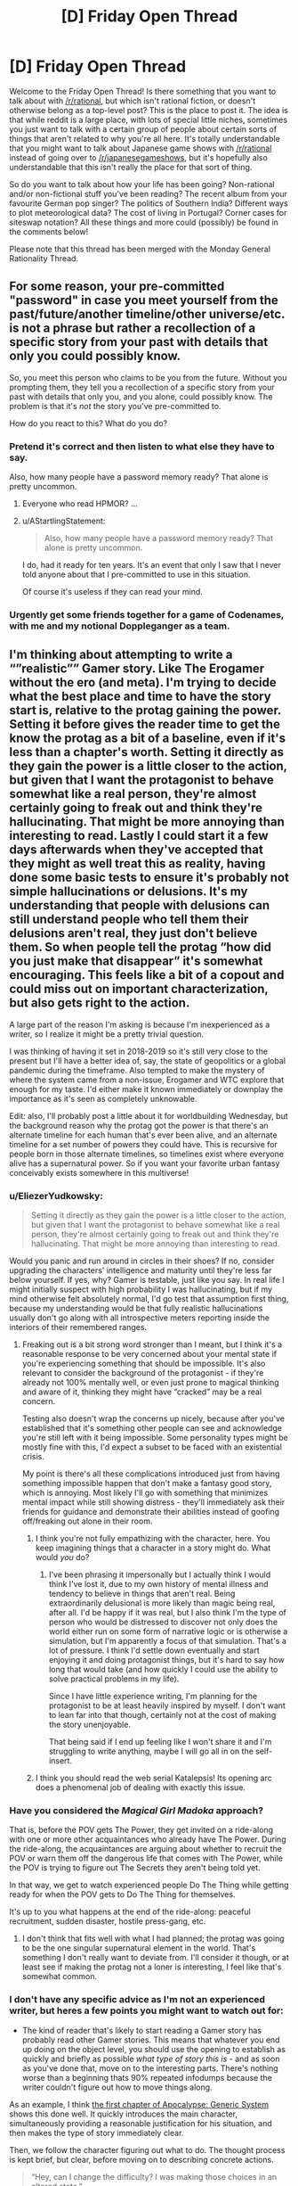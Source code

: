 #+TITLE: [D] Friday Open Thread

* [D] Friday Open Thread
:PROPERTIES:
:Author: AutoModerator
:Score: 26
:DateUnix: 1610722816.0
:DateShort: 2021-Jan-15
:END:
Welcome to the Friday Open Thread! Is there something that you want to talk about with [[/r/rational]], but which isn't rational fiction, or doesn't otherwise belong as a top-level post? This is the place to post it. The idea is that while reddit is a large place, with lots of special little niches, sometimes you just want to talk with a certain group of people about certain sorts of things that aren't related to why you're all here. It's totally understandable that you might want to talk about Japanese game shows with [[/r/rational]] instead of going over to [[/r/japanesegameshows]], but it's hopefully also understandable that this isn't really the place for that sort of thing.

So do you want to talk about how your life has been going? Non-rational and/or non-fictional stuff you've been reading? The recent album from your favourite German pop singer? The politics of Southern India? Different ways to plot meteorological data? The cost of living in Portugal? Corner cases for siteswap notation? All these things and more could (possibly) be found in the comments below!

Please note that this thread has been merged with the Monday General Rationality Thread.


** For some reason, your pre-committed "password" in case you meet yourself from the past/future/another timeline/other universe/etc. is not a phrase but rather a recollection of a specific story from your past with details that only you could possibly know.

So, you meet this person who claims to be you from the future. Without you prompting them, they tell you a recollection of a specific story from your past with details that only you, and you alone, could possibly know. The problem is that it's /not/ the story you've pre-committed to.

How do you react to this? What do you do?
:PROPERTIES:
:Author: NTaya
:Score: 15
:DateUnix: 1610744991.0
:DateShort: 2021-Jan-16
:END:

*** Pretend it's correct and then listen to what else they have to say.

Also, how many people have a password memory ready? That alone is pretty uncommon.
:PROPERTIES:
:Author: sunshine_cata
:Score: 15
:DateUnix: 1610746063.0
:DateShort: 2021-Jan-16
:END:

**** Everyone who read HPMOR? ...
:PROPERTIES:
:Author: SvalbardCaretaker
:Score: 10
:DateUnix: 1610765691.0
:DateShort: 2021-Jan-16
:END:


**** u/AStartlingStatement:
#+begin_quote
  Also, how many people have a password memory ready? That alone is pretty uncommon.
#+end_quote

I do, had it ready for ten years. It's an event that only I saw that I never told anyone about that I pre-committed to use in this situation.

Of course it's useless if they can read your mind.
:PROPERTIES:
:Author: AStartlingStatement
:Score: 7
:DateUnix: 1610761463.0
:DateShort: 2021-Jan-16
:END:


*** Urgently get some friends together for a game of Codenames, with me and my notional Doppleganger as a team.
:PROPERTIES:
:Author: PastafarianGames
:Score: 7
:DateUnix: 1610755176.0
:DateShort: 2021-Jan-16
:END:


** I'm thinking about attempting to write a “”realistic”” Gamer story. Like The Erogamer without the ero (and meta). I'm trying to decide what the best place and time to have the story start is, relative to the protag gaining the power. Setting it before gives the reader time to get the know the protag as a bit of a baseline, even if it's less than a chapter's worth. Setting it directly as they gain the power is a little closer to the action, but given that I want the protagonist to behave somewhat like a real person, they're almost certainly going to freak out and think they're hallucinating. That might be more annoying than interesting to read. Lastly I could start it a few days afterwards when they've accepted that they might as well treat this as reality, having done some basic tests to ensure it's probably not simple hallucinations or delusions. It's my understanding that people with delusions can still understand people who tell them their delusions aren't real, they just don't believe them. So when people tell the protag “how did you just make that disappear” it's somewhat encouraging. This feels like a bit of a copout and could miss out on important characterization, but also gets right to the action.

A large part of the reason I'm asking is because I'm inexperienced as a writer, so I realize it might be a pretty trivial question.

I was thinking of having it set in 2018-2019 so it's still very close to the present but I'll have a better idea of, say, the state of geopolitics or a global pandemic during the timeframe. Also tempted to make the mystery of where the system came from a non-issue, Erogamer and WTC explore that enough for my taste. I'd either make it known immediately or downplay the importance as it's seen as completely unknowable.

Edit: also, I'll probably post a little about it for worldbuilding Wednesday, but the background reason why the protag got the power is that there's an alternate timeline for each human that's ever been alive, and an alternate timeline for a set number of powers they could have. This is recursive for people born in those alternate timelines, so timelines exist where everyone alive has a supernatural power. So if you want your favorite urban fantasy conceivably exists somewhere in this multiverse!
:PROPERTIES:
:Author: plutonicHumanoid
:Score: 12
:DateUnix: 1610736502.0
:DateShort: 2021-Jan-15
:END:

*** u/EliezerYudkowsky:
#+begin_quote
  Setting it directly as they gain the power is a little closer to the action, but given that I want the protagonist to behave somewhat like a real person, they're almost certainly going to freak out and think they're hallucinating. That might be more annoying than interesting to read.
#+end_quote

Would you panic and run around in circles in their shoes? If no, consider upgrading the characters' intelligence and maturity until they're less far below yourself. If yes, why? Gamer is testable, just like you say. In real life I might initially suspect with high probability I was hallucinating, but if my mind otherwise felt absolutely normal, I'd go test that assumption first thing, because my understanding would be that fully realistic hallucinations usually don't go along with all introspective meters reporting inside the interiors of their remembered ranges.
:PROPERTIES:
:Author: EliezerYudkowsky
:Score: 10
:DateUnix: 1610782895.0
:DateShort: 2021-Jan-16
:END:

**** Freaking out is a bit strong word stronger than I meant, but I think it's a reasonable response to be very concerned about your mental state if you're experiencing something that should be impossible. It's also relevant to consider the background of the protagonist - if they're already not 100% mentally well, or even just prone to magical thinking and aware of it, thinking they might have “cracked” may be a real concern.

Testing also doesn't wrap the concerns up nicely, because after you've established that it's something other people can see and acknowledge you're still left with it being impossible. Some personality types might be mostly fine with this, I'd expect a subset to be faced with an existential crisis.

My point is there's all these complications introduced just from having something impossible happen that don't make a fantasy good story, which is annoying. Most likely I'll go with something that minimizes mental impact while still showing distress - they'll immediately ask their friends for guidance and demonstrate their abilities instead of goofing off/freaking out alone in their room.
:PROPERTIES:
:Author: plutonicHumanoid
:Score: 5
:DateUnix: 1610784017.0
:DateShort: 2021-Jan-16
:END:

***** I think you're not fully empathizing with the character, here. You keep imagining things that a character in a story might do. What would /you/ do?
:PROPERTIES:
:Author: EliezerYudkowsky
:Score: 1
:DateUnix: 1610785196.0
:DateShort: 2021-Jan-16
:END:

****** I've been phrasing it impersonally but I actually think I would think I've lost it, due to my own history of mental illness and tendency to believe in things that aren't real. Being extraordinarily delusional is more likely than magic being real, after all. I'd be happy if it was real, but I also think I'm the type of person who would be distressed to discover not only does the world either run on some form of narrative logic or is otherwise a simulation, but I'm apparently a focus of that simulation. That's a lot of pressure. I think I'd settle down eventually and start enjoying it and doing protagonist things, but it's hard to say how long that would take (and how quickly I could use the ability to solve practical problems in my life).

Since I have little experience writing, I'm planning for the protagonist to be at least heavily inspired by myself. I don't want to lean far into that though, certainly not at the cost of making the story unenjoyable.

That being said if I end up feeling like I won't share it and I'm struggling to write anything, maybe I will go all in on the self-insert.
:PROPERTIES:
:Author: plutonicHumanoid
:Score: 5
:DateUnix: 1610786343.0
:DateShort: 2021-Jan-16
:END:


***** I think you should read the web serial Katalepsis! Its opening arc does a phenomenal job of dealing with exactly this issue.
:PROPERTIES:
:Author: PastafarianGames
:Score: 1
:DateUnix: 1610859707.0
:DateShort: 2021-Jan-17
:END:


*** Have you considered the /Magical Girl Madoka/ approach?

That is, before the POV gets The Power, they get invited on a ride-along with one or more other acquaintances who already have The Power. During the ride-along, the acquaintances are arguing about whether to recruit the POV or warn them off the dangerous life that comes with The Power, while the POV is trying to figure out The Secrets they aren't being told yet.

In that way, we get to watch experienced people Do The Thing while getting ready for when the POV gets to Do The Thing for themselves.

It's up to you what happens at the end of the ride-along: peaceful recruitment, sudden disaster, hostile press-gang, etc.
:PROPERTIES:
:Author: DXStarr
:Score: 7
:DateUnix: 1610769640.0
:DateShort: 2021-Jan-16
:END:

**** I don't think that fits well with what I had planned; the protag was going to be the one singular supernatural element in the world. That's something I don't really want to deviate from. I'll consider it though, or at least see if making the protag not a loner is interesting, I feel like that's somewhat common.
:PROPERTIES:
:Author: plutonicHumanoid
:Score: 3
:DateUnix: 1610769776.0
:DateShort: 2021-Jan-16
:END:


*** I don't have any specific advice as I'm not an experienced writer, but heres a few points you might want to watch out for:

- The kind of reader that's likely to start reading a Gamer story has probably read other Gamer stories. This means that whatever you end up doing on the object level, you should use the opening to establish as quickly and briefly as possible /what type of story this is/ - and as soon as you've done that, move on to the interesting parts. There's nothing worse than a beginning thats 90% repeated infodumps because the writer couldn't figure out how to move things along.

As an example, I think [[https://www.royalroad.com/fiction/35669/apocalypse-generic-system/chapter/549831/chapter-1-may-cause-drowsiness][the first chapter of Apocalypse: Generic System]] shows this done well. It quickly introduces the main character, simultaneously providing a reasonable justification for his situation, and then makes the type of story immediately clear.

Then, we follow the character figuring out what to do. The thought process is kept brief, but clear, before moving on to describing concrete actions.

#+begin_quote
  “Hey, can I change the difficulty? I was making those choices in an altered state.”

  No answer.

  /Worth a shot,/ Jeb thought, gaze falling on the crates.

  Bits of forest poked him through his socks as he made his way to the supplies.

  The leftmost crates had weapons of every conceivable kind, with the sole exception of firearms, but if it killed things, and it was powered by muscle, it was on the list.

  He even spotted an African throwing axe and an Atlatl complete with a dozen darts halfway between the size of a javelin and an arrow. Needless to say, there were plenty of spears, swords, bows, crossbows, axes and knives.

  /Is this thing bigger on the inside?/ Jeb wondered, putting his hand into the box and reachign toward the wall of the crate. His hand came into contact with the wall a good foot further out than the side of the crate should've been.

  /Well, that's fuckin' weird an' magical./

  Jeb moved to the next box. It had armor of every description, from police riot gear, to full medieval plate armor, to armored bikinis.

  Upon finding an armored bikini in the box, Jeb raised an eyebrow. Finding this here meant a couple things: Whatever aliens had done this shit to him had been trawling through comics and art to figure out what ‘armor' should look like. It also meant whatever superintelligence had been doing it either wasn't paying attention to human physiology or didn't care that fantasy tit-protectors didn't actually stop arrows.

  Or....

  Given that he was currently in a fantasy world with fantasy rules, there was a slim chance that metal bikinis were actually as protective as full plate.

  /God, I hope so./

  Although, that opened up an entirely different can of worms that begged the question of intent-based physics, or whether everything was an abstract simulation.

  /Let's not overthink it./ Jeb thought, tossing the bikini aside. Better safe than sorry on the armor front.
#+end_quote

The exception (to the brevity) is ability choices/attribute description - but here again it's a lot more concise than many other stories like this.

This may be subjective but I really like this story because it makes one thing really clear: it spends its "creativity points" where it matters. Relatively little effort is given to the elements that are only there because they're genre conventions or necessary for the plot - for example, if you finish reading the chapter you'll find literal fairies who give exposition. Things like character names - this is the first sentence of a later chapter:

#+begin_quote
  Tom, Dick and Harry sat around their meager campfire staring at the flames.
#+end_quote

Despite the names and relatively little time spent on these characters, the author manages to make them distinct in ways that matter.

Even though the setting is "generic," the specific details are inventive and the ideas the protagonist uses are genuinely original. And since most of the framework of the story is fairly familiar, the author also manages to make it more coherent than usual (possibly not internally consistent or rational, but the explanations are better than technobabble and are actionable information that the reader can use to predict or theorise about how the characters could solve problems.)

--------------

A few smaller points.

#+begin_quote
  given that I want the protagonist to behave somewhat like a real person, they're almost certainly going to freak out and think they're hallucinating.
#+end_quote

- depends on who they are. Thinking you're hallucinating is about right, but unless there is something about the situation or physiology that causes them to freak out it's entirely reasonable to have a calm reaction. It's like any unexpected emergency situation, some people panic and lose all ability to act rationally while others can even get more calm and focused than usual.

- A problem with real world settings for this kind of thing where the power is the only point of change is the potentially excessive (and draining to the reader) level of paranoia it would realistically take to remain free to act. Like, experimenting with your friends is possibly already enough to set events in motion that would lead to you either captured or a refugee. As soon as someone observes you "levelling up" (getting more powerful in some way), they'll immediately conclude that the best time to capture you was yesterday, and the second best is now, and come in and blindside you with overwhelming force that you couldn't have seen coming.

  The typical powerset does give you some tools to at least not get blindsided, but it doesn't end up helping much since any significant change in behaviour is going to get noticed and get the same result. Do you really want to write, or readers want to read, a story where the protagonist uses externally unobservable powers almost exclusively? Not saying you can't get around these issues, but it at least bears thinking about.

Lastly, if you do end up writing this I'm definitely down to read and give my thoughts :) If you can't tell I've thought about a similar type of story, but concluded it was probably too difficult for a first project.
:PROPERTIES:
:Author: TridentTine
:Score: 5
:DateUnix: 1610785224.0
:DateShort: 2021-Jan-16
:END:

**** Re: your first point, I'm hesitant to assume the reader has read Gamer stories before (you have to start somewhere!) but yeah, I'll try to avoid describing all the minutia of the system immediately. I think I'd rather spread it out, I'm picturing it as a slower paced story than some others.

Paranoia is a good point. Keeping it to like two friends and having the protagonist already know some op-sec concepts from the beginning is a good idea. Basic stuff like “turn off your phones and leave them at home, throw out your Alexa”. I think that could be an interesting minor plot element and a fun thing for me to research.

Most likely this won't end up being shared, it'll be about the third thing I've seriously attempted to write. I appreciate the support though!
:PROPERTIES:
:Author: plutonicHumanoid
:Score: 3
:DateUnix: 1610787248.0
:DateShort: 2021-Jan-16
:END:


*** u/NTaya:
#+begin_quote
  they're almost certainly going to freak out and think they're hallucinating. That might be more annoying than interesting to read.
#+end_quote

Honestly, I find it way more annoying than there's no hesitation from the main character at all in the story. Aside from some extremely rare circumstances, it makes the story feel less real.
:PROPERTIES:
:Author: NTaya
:Score: 3
:DateUnix: 1610744656.0
:DateShort: 2021-Jan-16
:END:

**** Zero hesitation breaks my suspension of disbelief for a story that's trying to take itself seriously. What circumstances make it feel more real to you?

Besides freaking out, making them at least not assume that the system is real and making some token effort towards investigating would also fulfill that requirement. Thinking about it more, this is kinda what WTC did, just lowkey and as a side element to the action going on, which might be a good cue to follow. Maybe they get the ability in a high-stakes situation so they don't have time to freak out.
:PROPERTIES:
:Author: plutonicHumanoid
:Score: 6
:DateUnix: 1610745953.0
:DateShort: 2021-Jan-16
:END:

***** u/NTaya:
#+begin_quote
  What circumstances make it feel more real to you?
#+end_quote

I mean, /Erogamer/'s MC reaction was believable. She is /that/ bad when it comes to body issues. Overall, characters obsessed with achieving a certain goal might, realistically, act irrationally when presented with an opportunity to reliably achieve said goal.

Again, this might work in one case out of a dozen at best, and probably should be used even more sparingly than that.
:PROPERTIES:
:Author: NTaya
:Score: 3
:DateUnix: 1610747256.0
:DateShort: 2021-Jan-16
:END:

****** Good to know, thanks.
:PROPERTIES:
:Author: plutonicHumanoid
:Score: 2
:DateUnix: 1610770474.0
:DateShort: 2021-Jan-16
:END:


*** Generally, you should show a glimpse of the protagonist's normal life so the reader has something to compare the story to.
:PROPERTIES:
:Author: sunshine_cata
:Score: 1
:DateUnix: 1610746336.0
:DateShort: 2021-Jan-16
:END:


*** Well you can cop out a bit (panic attack -> greatly /concerned/) by giving them the [Gamer's Mind] ability i.e. adapt quickly/be more acceptable to weird/unusual situation. I found it to be pretty interesting in the OG The Gamer comic and it even has useful application outside of this initial event.
:PROPERTIES:
:Author: MagmaDrago
:Score: 1
:DateUnix: 1610771119.0
:DateShort: 2021-Jan-16
:END:

**** Yeah, I'm shying away from Gamer's Mind because it is somewhat of a cop out, but if it was something like “you are going to accept that your reality is now vastly different in this specific instance” as opposed to the default catch-all mental protection I'd like it better. Consequences aren't as extreme from that.
:PROPERTIES:
:Author: plutonicHumanoid
:Score: 2
:DateUnix: 1610783151.0
:DateShort: 2021-Jan-16
:END:

***** u/MagmaDrago:
#+begin_quote
  “you are going to accept that your reality is now vastly different in this specific instance”
#+end_quote

Like the suspension of disbelief before starting a game, yeah.
:PROPERTIES:
:Author: MagmaDrago
:Score: 2
:DateUnix: 1610792749.0
:DateShort: 2021-Jan-16
:END:


** There should be a simplified version of git for authors.

It would be great for web fics and amateur writers who don't want to pay for editors. Proof readers could make commits to catch errors.

Collaborative writers could use it work on a single piece of fiction, like screenplays, where version control would be useful.
:PROPERTIES:
:Author: sunshine_cata
:Score: 10
:DateUnix: 1610731380.0
:DateShort: 2021-Jan-15
:END:

*** Google Docs have version history that shows which user made which changes.
:PROPERTIES:
:Author: NTaya
:Score: 6
:DateUnix: 1610731697.0
:DateShort: 2021-Jan-15
:END:

**** google docs also has a 'suggestions mode' which is probably the ideal way for proof readers to suggest changes
:PROPERTIES:
:Author: tjhance
:Score: 10
:DateUnix: 1610742075.0
:DateShort: 2021-Jan-15
:END:


*** Any wiki implementation that provides page history is basically this.
:PROPERTIES:
:Author: sl236
:Score: 5
:DateUnix: 1610795005.0
:DateShort: 2021-Jan-16
:END:


*** Y'know, I've thought about this myself. I wonder what it would take to make a UI or something on top of git that's focused on just the bits a non-technical writer would use...
:PROPERTIES:
:Author: ketura
:Score: 3
:DateUnix: 1610743242.0
:DateShort: 2021-Jan-16
:END:

**** I assume stripping something down is easier than adding features.

It might need a site too. Or github would need different display options. A line of code is usually short, but a written paragraph can be very lengthy.
:PROPERTIES:
:Author: sunshine_cata
:Score: 1
:DateUnix: 1610745886.0
:DateShort: 2021-Jan-16
:END:

***** Naw, stripping requires actually understanding everything, lest you strip something important. Building a standalone UI that calls the full git behind the scenes is so, so much easier.

Full paragraph comparison /is/ more obnoxious than line by line, but I imagine a smart tool would know to split each paragraph into (temporary) lines for easier comparison. That's the sort of thing that the UI would handle without actually changing anything under the hood.
:PROPERTIES:
:Author: ketura
:Score: 2
:DateUnix: 1610746688.0
:DateShort: 2021-Jan-16
:END:


**** Is git real-time enough? I feel like the fundamental theory behind git isn't quite appropriate for this use case. Real time collaboration like Google Docs has is highly nontrivial, and it's rare to see it done at all let alone specialised for a specific audience.

Relevant reading: [[https://news.ycombinator.com/item?id=19845776][Hacker News thread]]; [[https://juretriglav.si/open-source-collaborative-text-editors/][blog post (has a good picture at the top)]]
:PROPERTIES:
:Author: TridentTine
:Score: 1
:DateUnix: 1610786506.0
:DateShort: 2021-Jan-16
:END:

***** "Collaborative" doesn't mean the same thing as "live edit" like with google docs. You would edit whatever you're writing locally, and then when you're ready to commit it you open the author-git-gui and it would have you check in your writing into a given branch, etc.

The point of using git to collaborate is that people can submit very targeted edits for review, as well as being able to branch the work just like you can with code ("I don't like this chapter, let's make a rewrite branch, spend a weekend on it...nope, this rewrite is trash. Revert to master, bin the branch, and we're good to go.")
:PROPERTIES:
:Author: ketura
:Score: 1
:DateUnix: 1610786973.0
:DateShort: 2021-Jan-16
:END:

****** Sounds like it just ends up making a lot of extra work for the author that isn't writing. There's nothing you're describing that you can't already do as an individual. The struggle would be to implement it in a way so that it's worth the time cost somehow. I don't know if asynchronous version control is the best system for that. I guess the overlying UI probably matters more than the backend in the end.
:PROPERTIES:
:Author: TridentTine
:Score: 1
:DateUnix: 1610788456.0
:DateShort: 2021-Jan-16
:END:

******* The additional time cost is just making commits and branches, right? That sounds pretty minor to me, I think the organizational benefits could already be worth it.
:PROPERTIES:
:Author: plutonicHumanoid
:Score: 1
:DateUnix: 1610839187.0
:DateShort: 2021-Jan-17
:END:


*** Maybe just SVN instead of git? It's been about a decade, but back in college we got all the artists on game projects to use Tortoise SVN, without too much headache.

With any traditional version control software, you're going to have a headache if you're just editing one giant manuscript with multiple people patching it. Splitting into chapters or whatever would help.

Google Docs is already a GUI and handles people editing the same large manuscript decently enough.
:PROPERTIES:
:Author: jtolmar
:Score: 3
:DateUnix: 1610745740.0
:DateShort: 2021-Jan-16
:END:

**** Yeah. Maybe there would never be enough demand for it with gdocs available.

I just like being to see all the history and who made which commits.
:PROPERTIES:
:Author: sunshine_cata
:Score: 1
:DateUnix: 1610746909.0
:DateShort: 2021-Jan-16
:END:

***** If you didn't know, you can see the edit history and who contributed on google docs, but it's definitely a weak point of its UI.
:PROPERTIES:
:Author: plutonicHumanoid
:Score: 1
:DateUnix: 1610838970.0
:DateShort: 2021-Jan-17
:END:


*** ErraticErrata needs something like this. PGtE is an amazing story, but literally every single chapter has a ton of errors, and usually at least one that actually makes interpreting a sentence difficult. And so many of them are so obvious that pretty much anyone going over the chapter quickly would catch the vast majority of them. I am perennially confused why they have not asked someone from the community to perform this task for them. Forget an actual editor, just a fresh set of eyes will catch most things.

It has by far the strangest ratio of quality story to bad grammer/spelling errors that I have ever seen.
:PROPERTIES:
:Author: DangerouslyUnstable
:Score: 3
:DateUnix: 1610757831.0
:DateShort: 2021-Jan-16
:END:


** I'm not certain what the name of this trope is, I'm pretty sure it's a variation on, "[[https://tvtropes.org/pmwiki/pmwiki.php/Main/TheMainCharactersDoEverything][The Main Character(s) Do Everything]] but more in terms of a story's scale and stakes than just jacks-of-all-trades. Maybe even the narrative scale version of power creep.

One good example, and the example that brought this to mind was Worm.

Without getting too spoiler-y the story starts off at a pretty small scale but as the arcs progress the scale of things becomes increasingly global and the stakes continually rise.

That's not to say that the earlier arcs were boring at all. I personally expected and would've been satisfied if Brockton Bay was the theater for characters and their interactions. I wasn't disappointed by what Wildbow chose to do instead, and I can understand why other people would find it stale if more of the universe wasn't explored.

Worm is usually considered rational-adjacent, if not a good example of rational fiction. Yet TMCDE is usually a form of artistic license, the scale escalating is born out of a need to keep audiences engaged rather than because it's a realistic consequence of rational behavior in a rational setting.

What are your thoughts on it?
:PROPERTIES:
:Author: Voharati
:Score: 9
:DateUnix: 1610737799.0
:DateShort: 2021-Jan-15
:END:

*** My understanding is that Wildbow doesn't consider /Worm/ to be rat!fic, and I agree. Worm cares more about drama (consider how the Protectorate acts more freely when Taylor is a villain but is more hamstrung when she's a hero, because the /actual/ rule that the Protectorate runs on is "What will make things more difficult for Taylor?").
:PROPERTIES:
:Author: callmesalticidae
:Score: 15
:DateUnix: 1610740563.0
:DateShort: 2021-Jan-15
:END:


*** I always thought of it as a sort of selection bias. Who's going to end up at the table when we discuss how to save the world? Pick one of them, how did they get there? We end up with a skewed sample because we're not picking a random workaday do-gooder, we're picking specifically the ones that end up going places to tell stories about.

That's still unrealistic in a different way, since the people with enough power to shape these world-altering events are, well, powerful. And power does not actually come from a lifelong history of being the plucky underdog against increasingly harsh opposition. Power mostly comes from using whatever power you have to pursue the accumulation of yet more power. You should expect that a randomly chosen person at the world-saving coalition is primarily motivated by increasing their own personal power, and got there from luck or inheritance followed by ruthless exploitation of their own advantages. That's pretty damn bleak though, so it's only natural that we insert someone we actually like into the conversation, and tell their story instead.
:PROPERTIES:
:Author: jtolmar
:Score: 14
:DateUnix: 1610745176.0
:DateShort: 2021-Jan-16
:END:


*** In real life, /Worm/'s Taylor wouldn't be anybody's idea of sensible time management or life choices. But in the story, we actually watch Taylor /trying to figure things out/, even if that's just "how to beat up these enemies and get away." That makes her rational-crack in a way that Tolkien and Marvel can't be.

Tolkien's heroes endure; Marvel's heroes have emotional epiphanies. Taylor Hebert deduces battle tactics.

The other big r-adjacent element in /Worm/ is that the world is treated as a broken thing that the POV wants to see fixed, not a permanent backdrop to be ignored.

/Worm/ elevates "figure things out" and "power /should/ be for making things better, even if it isn't" in a way most stories don't.

TMCDE? It's kind of a Doylist side effect of those two. If the heroine isn't a failure, and is trying to make things better, then to keep tension we have to keep upping the stakes.
:PROPERTIES:
:Author: DXStarr
:Score: 13
:DateUnix: 1610769369.0
:DateShort: 2021-Jan-16
:END:


** So I recently got into a discussion with someone about what kinds of things qualify as "aggression". They made the claim that failing to act in a situation where you could prevent harm because you don't like the person who is in danger qualifies as aggression. I argued that it wasn't since a pretty core part of the definition of aggression is action, it can't be passive. Failing to act might be morally wrong, but wouldn't be aggressive.

Now, I don't care too much that they had a different definition than I do, I am just about the furthest thing from a lingual prescriptivist there is, but what bothered me is that they claimed that their definition was so obviously correct that I must be trolling them and purposefully misinterpreting. Now, /I/ know that I wasn't doing that, but I also feel like that was a ridiculous thing to claim. I know that, given the internet, I should just assume the person was being kind of a dick, but it left me wondering if I really am just that disconnected from the common usage of the word.

So I figured to I'd ask here. Not whether or not the definition is correct, but whether or not it's so widespread that a claim that it isn't true must be disingenuous. I'd literally never heard someone try and claim that /not/ doing something, no matter the circumstances, could be considered aggression, so I was confused. Maybe I was just wrong!
:PROPERTIES:
:Author: DangerouslyUnstable
:Score: 8
:DateUnix: 1610757543.0
:DateShort: 2021-Jan-16
:END:

*** I agree with your definition, but I understand where the other person is coming from. I think they were making aggression overly vague.

We do have cultural norms and expectations for when we think the default response should be helping. Having the "obvious" ability to help (medical training, situation etc), severe accidents, and children/elderly come to mind. I still wouldn't call it aggression, but in those scenarios standing by would make people upset, especially if they think you could've helped.

The other person is likely imagining a scenario where you can definitely help, walk up to the accident, but then just sit and watch it happen without helping.
:PROPERTIES:
:Author: RetardedWabbit
:Score: 6
:DateUnix: 1610802546.0
:DateShort: 2021-Jan-16
:END:


*** It's completely non-standard, but it's an obvious enough inferential leap from the way people talk about other positive obligations as rights.
:PROPERTIES:
:Author: Iconochasm
:Score: 11
:DateUnix: 1610759384.0
:DateShort: 2021-Jan-16
:END:


*** As one data point, it's [[https://en.wikipedia.org/wiki/Duty_to_rescue#Common_law_system][generally not illegal]] to fail to act when you could to save another.

Now, we're not talking only about legality, but to draw an analogy - many aggressive acts are illegal; the quintessential being assault. In this analogy, failing to act to prevent harm would be closer to negligence, which isn't really "aggressive" by default.

However, the nuance of the situation matters. If someone is a true "innocent bystander" then IMO you can't call it aggressive if they fail to intervene to prevent harm. However, if the person has some reasonable knowledge or responsibility over the situation such that they are knowingly allowing the person to come to harm, then it could be understood as aggressive. This could be analogised to the situations where there /is/ commonly a (legal) duty to rescue (see above link).

As always when there is nuance to understanding something, it's easy to talk past each other since you're using the same words to talk about different things, and coming from a different frame of reference.
:PROPERTIES:
:Author: TridentTine
:Score: 2
:DateUnix: 1610780001.0
:DateShort: 2021-Jan-16
:END:


** What are the recommended methods to quit nail biting?
:PROPERTIES:
:Author: fljared
:Score: 4
:DateUnix: 1610732858.0
:DateShort: 2021-Jan-15
:END:

*** Identify: causes, triggers/setting, and the "payoffs". Then make changes to reduce or remove those. The payoff is usually self stimulation/distraction.

Personally I find focusing on a replacement behavior to be more effective. Focus on occupying your hands, using off-putting tasting lotion, frequent scheduled nail cutting etc. Don't beat yourself up if you backslide, behavior change is stochastic not linear. Also try to make changes that you would be content to keep forever as opposed to only until your nail biting is "fixed".
:PROPERTIES:
:Author: RetardedWabbit
:Score: 8
:DateUnix: 1610746667.0
:DateShort: 2021-Jan-16
:END:


*** Coat your nails in something that tastes /nasty/.
:PROPERTIES:
:Author: callmesalticidae
:Score: 8
:DateUnix: 1610741299.0
:DateShort: 2021-Jan-15
:END:


** Anyone reading any good trashy web fics? I'm reading dungeon crawler Carl and meta world

And I'm keeping track of a song for two voices, pokemon the origin of species, and the optimised wish project.
:PROPERTIES:
:Author: Slinkinator
:Score: 4
:DateUnix: 1610727831.0
:DateShort: 2021-Jan-15
:END:

*** There's usually more than a few web fics on the Monday thread that aren't necessarily rational, yet popular and liked by some of this crowd. I'll probably make a comment next time about what I'm currently reading, most of which isn't particularly rational, but still fun.
:PROPERTIES:
:Author: ansible
:Score: 7
:DateUnix: 1610744086.0
:DateShort: 2021-Jan-16
:END:


*** [[https://www.royalroad.com/profile/147338/fictions][RavensDagger]] has four decent popcorn reading stories currently updating. For something a little more cerebral, [[https://www.royalroad.com/fiction/34353/onward-to-providence][Onward to Providence]] is a very well written (and illustrated!) example of the xenofiction genre, though I wouldn't exactly call it a trashy web fic.
:PROPERTIES:
:Author: grekhaus
:Score: 3
:DateUnix: 1610867407.0
:DateShort: 2021-Jan-17
:END:


*** Defiance of the fall is great for simple, trashy power fantasy. It's a western xianxia litrpg, the author pumps out a chapter a day and is just relentless in pushing forwards. you're not getting any delve-esque blue balls here
:PROPERTIES:
:Author: sohois
:Score: 3
:DateUnix: 1610729654.0
:DateShort: 2021-Jan-15
:END:
